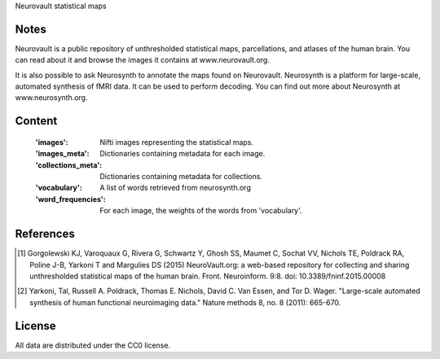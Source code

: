 Neurovault statistical maps


Notes
-----
Neurovault is a public repository of unthresholded statistical
maps, parcellations, and atlases of the human brain. You can read
about it and browse the images it contains at www.neurovault.org.

It is also possible to ask Neurosynth to annotate the maps found on
Neurovault. Neurosynth is a platform for large-scale, automated
synthesis of fMRI data. It can be used to perform decoding.  You can
find out more about Neurosynth at www.neurosynth.org.

Content
-------
    :'images': Nifti images representing the statistical maps.
    :'images_meta': Dictionaries containing metadata for each image.
    :'collections_meta': Dictionaries containing metadata for collections.
    :'vocabulary': A list of words retrieved from neurosynth.org
    :'word_frequencies': For each image, the weights of the words
                         from 'vocabulary'.


References
----------
.. [1] Gorgolewski KJ, Varoquaux G, Rivera G, Schwartz Y, Ghosh SS,
   Maumet C, Sochat VV, Nichols TE, Poldrack RA, Poline J-B, Yarkoni
   T and Margulies DS (2015) NeuroVault.org: a web-based repository
   for collecting and sharing unthresholded statistical maps of the
   human brain. Front. Neuroinform. 9:8.  doi:
   10.3389/fninf.2015.00008

.. [2] Yarkoni, Tal, Russell A. Poldrack, Thomas E. Nichols, David
   C. Van Essen, and Tor D. Wager. "Large-scale automated synthesis
   of human functional neuroimaging data." Nature methods 8, no. 8
   (2011): 665-670.


License
-------
All data are distributed under the CC0 license.
